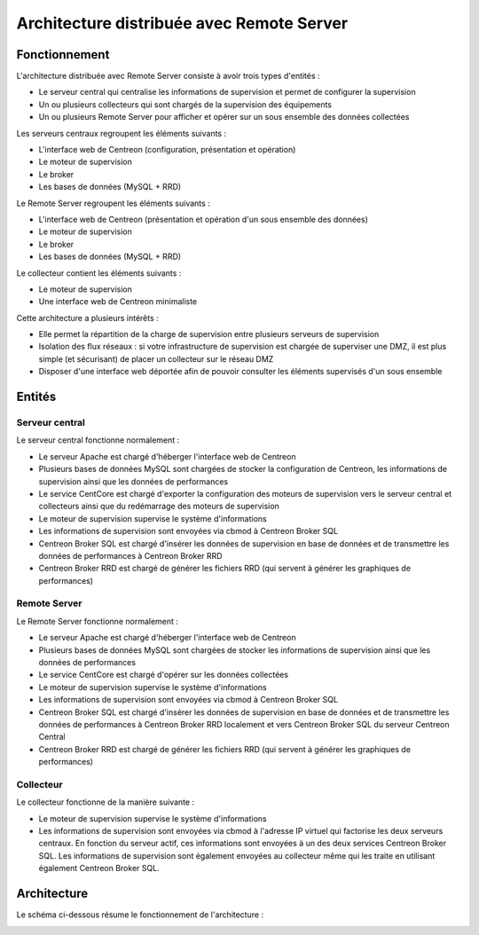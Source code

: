 .. _archi_remoteserver:

==========================================
Architecture distribuée avec Remote Server
==========================================

**************
Fonctionnement
**************

L'architecture distribuée avec Remote Server consiste à avoir trois types d'entités :

* Le serveur central qui centralise les informations de supervision et permet de configurer la supervision
* Un ou plusieurs collecteurs qui sont chargés de la supervision des équipements
* Un ou plusieurs Remote Server pour afficher et opérer sur un sous ensemble des données collectées

Les serveurs centraux regroupent les éléments suivants :

* L'interface web de Centreon (configuration, présentation et opération)
* Le moteur de supervision
* Le broker
* Les bases de données (MySQL + RRD)

Le Remote Server regroupent les éléments suivants :

* L'interface web de Centreon (présentation et opération d'un sous ensemble des données)
* Le moteur de supervision
* Le broker
* Les bases de données (MySQL + RRD)

Le collecteur contient les éléments suivants :

* Le moteur de supervision
* Une interface web de Centreon minimaliste

Cette architecture a plusieurs intérêts :

* Elle permet la répartition de la charge de supervision entre plusieurs serveurs de supervision
* Isolation des flux réseaux : si votre infrastructure de supervision est chargée de superviser une DMZ, il est plus simple (et sécurisant) de placer un collecteur sur le réseau DMZ
* Disposer d'une interface web déportée afin de pouvoir consulter les éléments supervisés d'un sous ensemble

*******
Entités
*******

Serveur central
===============

Le serveur central fonctionne normalement :

* Le serveur Apache est chargé d'héberger l'interface web de Centreon
* Plusieurs bases de données MySQL sont chargées de stocker la configuration de Centreon, les informations de supervision ainsi que les données de performances
* Le service CentCore est chargé d'exporter la configuration des moteurs de supervision vers le serveur central et collecteurs ainsi que du redémarrage des moteurs de supervision
* Le moteur de supervision supervise le système d'informations
* Les informations de supervision sont envoyées via cbmod à Centreon Broker SQL
* Centreon Broker SQL est chargé d'insérer les données de supervision en base de données et de transmettre les données de performances à Centreon Broker RRD
* Centreon Broker RRD est chargé de générer les fichiers RRD (qui servent à générer les graphiques de performances)

Remote Server
=============

Le Remote Server fonctionne normalement :

* Le serveur Apache est chargé d'héberger l'interface web de Centreon
* Plusieurs bases de données MySQL sont chargées de stocker les informations de supervision ainsi que les données de performances
* Le service CentCore est chargé d'opérer sur les données collectées
* Le moteur de supervision supervise le système d'informations
* Les informations de supervision sont envoyées via cbmod à Centreon Broker SQL
* Centreon Broker SQL est chargé d'insérer les données de supervision en base de données et de transmettre les données de performances à Centreon Broker RRD localement et vers Centreon Broker SQL du serveur Centreon Central
* Centreon Broker RRD est chargé de générer les fichiers RRD (qui servent à générer les graphiques de performances)

Collecteur
==========

Le collecteur fonctionne de la manière suivante :

* Le moteur de supervision supervise le système d'informations
* Les informations de supervision sont envoyées via cbmod à l'adresse IP virtuel qui factorise les deux serveurs centraux. En fonction du serveur actif, ces informations sont envoyées à un des deux services Centreon Broker SQL. Les informations de supervision sont également envoyées au collecteur même qui les traite en utilisant également Centreon Broker SQL.

************
Architecture
************

Le schéma ci-dessous résume le fonctionnement de l'architecture :

.. image :: /images/architecture/Architecture_distributed_remote.png
   :align: center
   :scale: 65%
